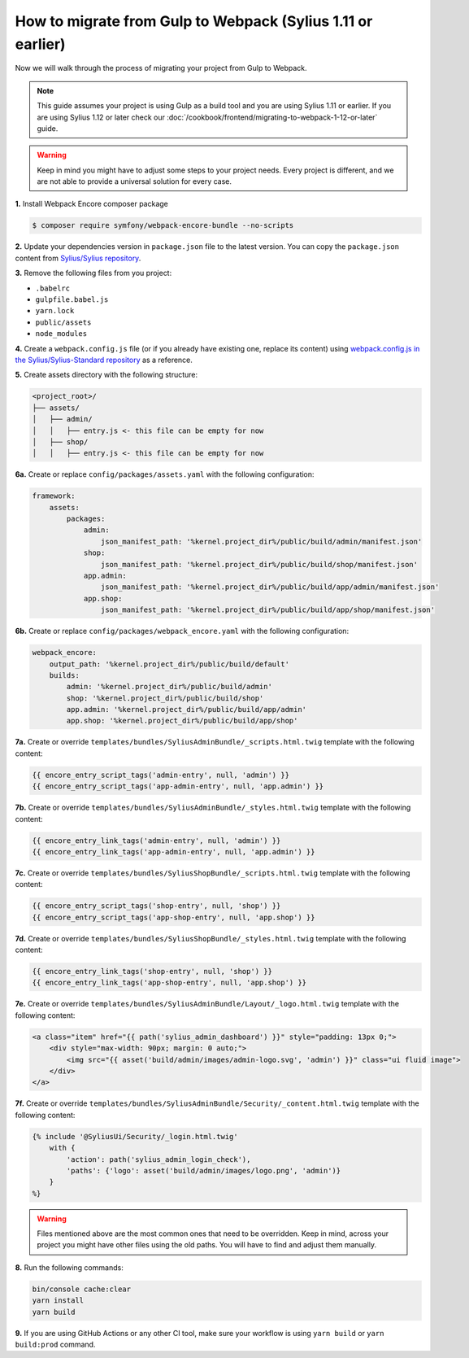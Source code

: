 How to migrate from Gulp to Webpack (Sylius 1.11 or earlier)
============================================================

Now we will walk through the process of migrating your project from Gulp to Webpack.

.. note::

    This guide assumes your project is using Gulp as a build tool and you are using Sylius 1.11 or earlier.
    If you are using Sylius 1.12 or later check our :doc:`/cookbook/frontend/migrating-to-webpack-1-12-or-later` guide.

.. warning::

    Keep in mind you might have to adjust some steps to your project needs. Every project is different, and we are not able
    to provide a universal solution for every case.

**1.** Install Webpack Encore composer package

.. code-block:: bash

    $ composer require symfony/webpack-encore-bundle --no-scripts

**2.** Update your dependencies version in ``package.json`` file to the latest version. You can copy the ``package.json`` content from
`Sylius/Sylius repository <https://github.com/Sylius/Sylius/blob/1.12/package.json>`_.

**3.** Remove the following files from you project:

* ``.babelrc``
* ``gulpfile.babel.js``
* ``yarn.lock``
* ``public/assets``
* ``node_modules``

**4.** Create a ``webpack.config.js`` file (or if you already have existing one, replace its content) using `webpack.config.js in the Sylius/Sylius-Standard repository <https://github.com/Sylius/Sylius-Standard/blob/1.12/webpack.config.js>`_ as a reference.

**5.** Create assets directory with the following structure:

.. code-block:: text

    <project_root>/
    ├── assets/
    │   ├── admin/
    │   │   ├── entry.js <- this file can be empty for now
    │   ├── shop/
    │   │   ├── entry.js <- this file can be empty for now

**6a.** Create or replace ``config/packages/assets.yaml`` with the following configuration:

.. code-block:: yaml

    framework:
        assets:
            packages:
                admin:
                    json_manifest_path: '%kernel.project_dir%/public/build/admin/manifest.json'
                shop:
                    json_manifest_path: '%kernel.project_dir%/public/build/shop/manifest.json'
                app.admin:
                    json_manifest_path: '%kernel.project_dir%/public/build/app/admin/manifest.json'
                app.shop:
                    json_manifest_path: '%kernel.project_dir%/public/build/app/shop/manifest.json'

**6b.** Create or replace ``config/packages/webpack_encore.yaml`` with the following configuration:

.. code-block:: yaml

    webpack_encore:
        output_path: '%kernel.project_dir%/public/build/default'
        builds:
            admin: '%kernel.project_dir%/public/build/admin'
            shop: '%kernel.project_dir%/public/build/shop'
            app.admin: '%kernel.project_dir%/public/build/app/admin'
            app.shop: '%kernel.project_dir%/public/build/app/shop'

**7a.** Create or override ``templates/bundles/SyliusAdminBundle/_scripts.html.twig`` template with the following content:

.. code-block:: twig

    {{ encore_entry_script_tags('admin-entry', null, 'admin') }}
    {{ encore_entry_script_tags('app-admin-entry', null, 'app.admin') }}

**7b.** Create or override ``templates/bundles/SyliusAdminBundle/_styles.html.twig`` template with the following content:

.. code-block:: twig

    {{ encore_entry_link_tags('admin-entry', null, 'admin') }}
    {{ encore_entry_link_tags('app-admin-entry', null, 'app.admin') }}

**7c.** Create or override ``templates/bundles/SyliusShopBundle/_scripts.html.twig`` template with the following content:

.. code-block:: twig

    {{ encore_entry_script_tags('shop-entry', null, 'shop') }}
    {{ encore_entry_script_tags('app-shop-entry', null, 'app.shop') }}

**7d.** Create or override ``templates/bundles/SyliusShopBundle/_styles.html.twig`` template with the following content:

.. code-block:: twig

    {{ encore_entry_link_tags('shop-entry', null, 'shop') }}
    {{ encore_entry_link_tags('app-shop-entry', null, 'app.shop') }}

**7e.** Create or override ``templates/bundles/SyliusAdminBundle/Layout/_logo.html.twig`` template with the following content:

.. code-block:: twig

    <a class="item" href="{{ path('sylius_admin_dashboard') }}" style="padding: 13px 0;">
        <div style="max-width: 90px; margin: 0 auto;">
            <img src="{{ asset('build/admin/images/admin-logo.svg', 'admin') }}" class="ui fluid image">
        </div>
    </a>

**7f.** Create or override ``templates/bundles/SyliusAdminBundle/Security/_content.html.twig`` template with the following content:

.. code-block:: twig

    {% include '@SyliusUi/Security/_login.html.twig'
        with {
            'action': path('sylius_admin_login_check'),
            'paths': {'logo': asset('build/admin/images/logo.png', 'admin')}
        }
    %}

.. warning::

    Files mentioned above are the most common ones that need to be overridden. Keep in mind, across your project you might
    have other files using the old paths. You will have to find and adjust them manually.

**8.** Run the following commands:

.. code-block:: bash

    bin/console cache:clear
    yarn install
    yarn build

**9.** If you are using GitHub Actions or any other CI tool, make sure your workflow is using ``yarn build`` or ``yarn build:prod`` command.
